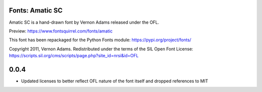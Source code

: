 Fonts: Amatic SC
================

Amatic SC is a hand-drawn font by Vernon Adams released under the OFL.

Preview: https://www.fontsquirrel.com/fonts/amatic

This font has been repackaged for the Python Fonts module: https://pypi.org/project/fonts/

Copyright 2011, Vernon Adams. Redistributed under the terms of the SIL Open Font License: https://scripts.sil.org/cms/scripts/page.php?site_id=nrsi&id=OFL

0.0.4
=====

* Updated licenses to better reflect OFL nature of the font itself and dropped references to MIT

